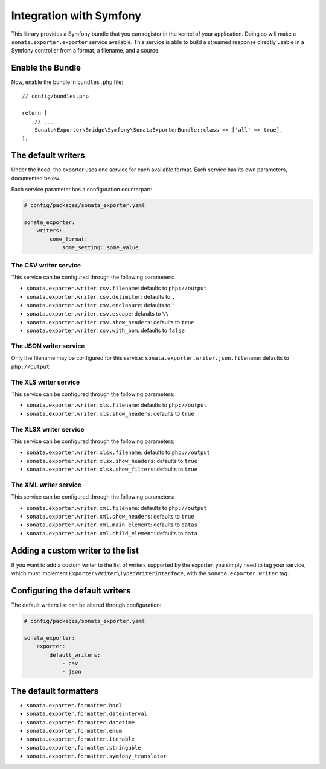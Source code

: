 ========================
Integration with Symfony
========================

This library provides a Symfony bundle that you can register in the kernel of your application.
Doing so will make a ``sonata.exporter.exporter`` service available.
This service is able to build a streamed response directly usable in a Symfony controller
from a format, a filename, and a source.

Enable the Bundle
-----------------

Now, enable the bundle in ``bundles.php`` file::

    // config/bundles.php

    return [
        // ...
        Sonata\Exporter\Bridge\Symfony\SonataExporterBundle::class => ['all' => true],
    ];

The default writers
-------------------

Under the hood, the exporter uses one service for each available format.
Each service has its own parameters, documented below.

Each service parameter has a configuration counterpart:

.. code-block:: yaml

    # config/packages/sonata_exporter.yaml

    sonata_exporter:
        writers:
            some_format:
                some_setting: some_value

The CSV writer service
~~~~~~~~~~~~~~~~~~~~~~

This service can be configured through the following parameters:

* ``sonata.exporter.writer.csv.filename``: defaults to ``php://output``
* ``sonata.exporter.writer.csv.delimiter``: defaults to ``,``
* ``sonata.exporter.writer.csv.enclosure``: defaults to ``"``
* ``sonata.exporter.writer.csv.escape``: defaults to ``\\``
* ``sonata.exporter.writer.csv.show_headers``: defaults to ``true``
* ``sonata.exporter.writer.csv.with_bom``: defaults to ``false``

The JSON writer service
~~~~~~~~~~~~~~~~~~~~~~~

Only the filename may be configured for this service:
``sonata.exporter.writer.json.filename``: defaults to ``php://output``

The XLS writer service
~~~~~~~~~~~~~~~~~~~~~~~

This service can be configured through the following parameters:

* ``sonata.exporter.writer.xls.filename``: defaults to ``php://output``
* ``sonata.exporter.writer.xls.show_headers``: defaults to ``true``

The XLSX writer service
~~~~~~~~~~~~~~~~~~~~~~~

This service can be configured through the following parameters:

* ``sonata.exporter.writer.xlsx.filename``: defaults to ``php://output``
* ``sonata.exporter.writer.xlsx.show_headers``: defaults to ``true``
* ``sonata.exporter.writer.xlsx.show_filters``: defaults to ``true``

The XML writer service
~~~~~~~~~~~~~~~~~~~~~~~

This service can be configured through the following parameters:

* ``sonata.exporter.writer.xml.filename``: defaults to ``php://output``
* ``sonata.exporter.writer.xml.show_headers``: defaults to ``true``
* ``sonata.exporter.writer.xml.main_element``: defaults to ``datas``
* ``sonata.exporter.writer.xml.child_element``: defaults to ``data``

Adding a custom writer to the list
----------------------------------

If you want to add a custom writer to the list of writers supported by the exporter,
you simply need to tag your service,
which must implement ``Exporter\Writer\TypedWriterInterface``,
with the ``sonata.exporter.writer`` tag.

Configuring the default writers
-------------------------------

The default writers list can be altered through configuration:

.. code-block:: yaml

    # config/packages/sonata_exporter.yaml

    sonata_exporter:
        exporter:
            default_writers:
                - csv
                - json

The default formatters
----------------------

* ``sonata.exporter.formatter.bool``
* ``sonata.exporter.formatter.dateinterval``
* ``sonata.exporter.formatter.datetime``
* ``sonata.exporter.formatter.enum``
* ``sonata.exporter.formatter.iterable``
* ``sonata.exporter.formatter.stringable``
* ``sonata.exporter.formatter.symfony_translator``
